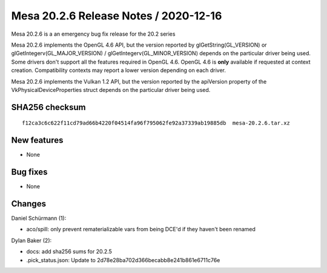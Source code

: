 Mesa 20.2.6 Release Notes / 2020-12-16
======================================

Mesa 20.2.6 is a an emergency bug fix release for the 20.2 series

Mesa 20.2.6 implements the OpenGL 4.6 API, but the version reported by
glGetString(GL_VERSION) or glGetIntegerv(GL_MAJOR_VERSION) /
glGetIntegerv(GL_MINOR_VERSION) depends on the particular driver being used.
Some drivers don't support all the features required in OpenGL 4.6. OpenGL
4.6 is **only** available if requested at context creation.
Compatibility contexts may report a lower version depending on each driver.

Mesa 20.2.6 implements the Vulkan 1.2 API, but the version reported by
the apiVersion property of the VkPhysicalDeviceProperties struct
depends on the particular driver being used.

SHA256 checksum
---------------

::

    f12ca3c6c622f11cd79ad66b4220f04514fa96f795062fe92a37339ab19885db  mesa-20.2.6.tar.xz


New features
------------

- None


Bug fixes
---------

- None


Changes
-------

Daniel Schürmann (1):

- aco/spill: only prevent rematerializable vars from being DCE'd if they haven't been renamed

Dylan Baker (2):

- docs: add sha256 sums for 20.2.5
- .pick_status.json: Update to 2d78e28ba702d366becabb8e241b861e6711c76e
